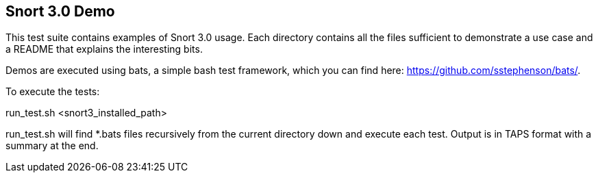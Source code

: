 == Snort 3.0 Demo

This test suite contains examples of Snort 3.0 usage. Each directory
contains all the files sufficient to demonstrate a use case and a 
README that explains the interesting bits.

Demos are executed using bats, a simple bash test framework, which
you can find here: https://github.com/sstephenson/bats/.

To execute the tests:

run_test.sh <snort3_installed_path>

run_test.sh will find *.bats files recursively from the current
directory down and execute each test. Output is in TAPS format with
a summary at the end.
